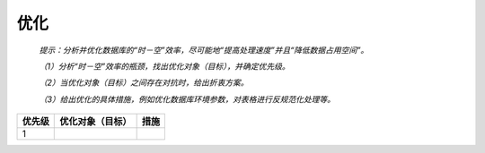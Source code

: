 .. 以两个点开始的内容是注释。不会出现编写的文档中。但是能体现文档书写者的思路。
.. 文档中的示例用*XXX*修饰，以斜体的方式显示，实际使用时可以在示例前一行的空白行开头添加..，以将其注释。
.. 一般一个文件，内容，逻辑的分层，分到三级就可以， 最多四级. 也就是
   H1. ########
   H2, ********
   H3, ========
   H4. --------

优化
###################################################

  *提示：分析并优化数据库的“时－空”效率，尽可能地“提高处理速度”并且“降低数据占用空间”。*

  *（1）分析“时－空”效率的瓶颈，找出优化对象（目标），并确定优先级。*

  *（2）当优化对象（目标）之间存在对抗时，给出折衷方案。*

  *（3）给出优化的具体措施，例如优化数据库环境参数，对表格进行反规范化处理等。*

========  ==================  ========  
优先级    优化对象（目标）    措施    
========  ==================  ========  
1         
========  ==================  ========  

